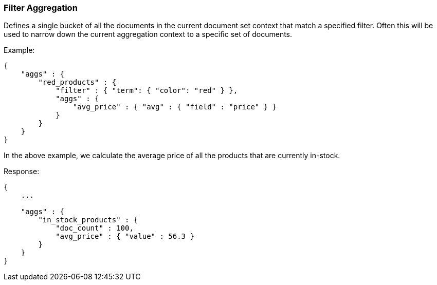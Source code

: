 [[search-aggregations-bucket-filter-aggregation]]
=== Filter Aggregation

Defines a single bucket of all the documents in the current document set context that match a specified filter. Often this will be used to narrow down the current aggregation context to a specific set of documents.

Example:

[source,js]
--------------------------------------------------
{
    "aggs" : {
        "red_products" : {
            "filter" : { "term": { "color": "red" } },
            "aggs" : {
                "avg_price" : { "avg" : { "field" : "price" } }
            }
        }
    }
}
--------------------------------------------------

In the above example, we calculate the average price of all the products that are currently in-stock.

Response:

[source,js]
--------------------------------------------------
{
    ...

    "aggs" : {
        "in_stock_products" : {
            "doc_count" : 100,
            "avg_price" : { "value" : 56.3 }
        }
    }
}
--------------------------------------------------
